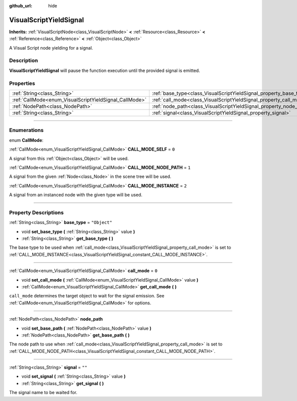 :github_url: hide

.. DO NOT EDIT THIS FILE!!!
.. Generated automatically from Godot engine sources.
.. Generator: https://github.com/godotengine/godot/tree/3.5/doc/tools/make_rst.py.
.. XML source: https://github.com/godotengine/godot/tree/3.5/modules/visual_script/doc_classes/VisualScriptYieldSignal.xml.

.. _class_VisualScriptYieldSignal:

VisualScriptYieldSignal
=======================

**Inherits:** :ref:`VisualScriptNode<class_VisualScriptNode>` **<** :ref:`Resource<class_Resource>` **<** :ref:`Reference<class_Reference>` **<** :ref:`Object<class_Object>`

A Visual Script node yielding for a signal.

.. rst-class:: classref-introduction-group

Description
-----------

**VisualScriptYieldSignal** will pause the function execution until the provided signal is emitted.

.. rst-class:: classref-reftable-group

Properties
----------

.. table::
   :widths: auto

   +--------------------------------------------------------+--------------------------------------------------------------------+--------------+
   | :ref:`String<class_String>`                            | :ref:`base_type<class_VisualScriptYieldSignal_property_base_type>` | ``"Object"`` |
   +--------------------------------------------------------+--------------------------------------------------------------------+--------------+
   | :ref:`CallMode<enum_VisualScriptYieldSignal_CallMode>` | :ref:`call_mode<class_VisualScriptYieldSignal_property_call_mode>` | ``0``        |
   +--------------------------------------------------------+--------------------------------------------------------------------+--------------+
   | :ref:`NodePath<class_NodePath>`                        | :ref:`node_path<class_VisualScriptYieldSignal_property_node_path>` |              |
   +--------------------------------------------------------+--------------------------------------------------------------------+--------------+
   | :ref:`String<class_String>`                            | :ref:`signal<class_VisualScriptYieldSignal_property_signal>`       | ``""``       |
   +--------------------------------------------------------+--------------------------------------------------------------------+--------------+

.. rst-class:: classref-section-separator

----

.. rst-class:: classref-descriptions-group

Enumerations
------------

.. _enum_VisualScriptYieldSignal_CallMode:

.. rst-class:: classref-enumeration

enum **CallMode**:

.. _class_VisualScriptYieldSignal_constant_CALL_MODE_SELF:

.. rst-class:: classref-enumeration-constant

:ref:`CallMode<enum_VisualScriptYieldSignal_CallMode>` **CALL_MODE_SELF** = ``0``

A signal from this :ref:`Object<class_Object>` will be used.

.. _class_VisualScriptYieldSignal_constant_CALL_MODE_NODE_PATH:

.. rst-class:: classref-enumeration-constant

:ref:`CallMode<enum_VisualScriptYieldSignal_CallMode>` **CALL_MODE_NODE_PATH** = ``1``

A signal from the given :ref:`Node<class_Node>` in the scene tree will be used.

.. _class_VisualScriptYieldSignal_constant_CALL_MODE_INSTANCE:

.. rst-class:: classref-enumeration-constant

:ref:`CallMode<enum_VisualScriptYieldSignal_CallMode>` **CALL_MODE_INSTANCE** = ``2``

A signal from an instanced node with the given type will be used.

.. rst-class:: classref-section-separator

----

.. rst-class:: classref-descriptions-group

Property Descriptions
---------------------

.. _class_VisualScriptYieldSignal_property_base_type:

.. rst-class:: classref-property

:ref:`String<class_String>` **base_type** = ``"Object"``

.. rst-class:: classref-property-setget

- void **set_base_type** **(** :ref:`String<class_String>` value **)**
- :ref:`String<class_String>` **get_base_type** **(** **)**

The base type to be used when :ref:`call_mode<class_VisualScriptYieldSignal_property_call_mode>` is set to :ref:`CALL_MODE_INSTANCE<class_VisualScriptYieldSignal_constant_CALL_MODE_INSTANCE>`.

.. rst-class:: classref-item-separator

----

.. _class_VisualScriptYieldSignal_property_call_mode:

.. rst-class:: classref-property

:ref:`CallMode<enum_VisualScriptYieldSignal_CallMode>` **call_mode** = ``0``

.. rst-class:: classref-property-setget

- void **set_call_mode** **(** :ref:`CallMode<enum_VisualScriptYieldSignal_CallMode>` value **)**
- :ref:`CallMode<enum_VisualScriptYieldSignal_CallMode>` **get_call_mode** **(** **)**

``call_mode`` determines the target object to wait for the signal emission. See :ref:`CallMode<enum_VisualScriptYieldSignal_CallMode>` for options.

.. rst-class:: classref-item-separator

----

.. _class_VisualScriptYieldSignal_property_node_path:

.. rst-class:: classref-property

:ref:`NodePath<class_NodePath>` **node_path**

.. rst-class:: classref-property-setget

- void **set_base_path** **(** :ref:`NodePath<class_NodePath>` value **)**
- :ref:`NodePath<class_NodePath>` **get_base_path** **(** **)**

The node path to use when :ref:`call_mode<class_VisualScriptYieldSignal_property_call_mode>` is set to :ref:`CALL_MODE_NODE_PATH<class_VisualScriptYieldSignal_constant_CALL_MODE_NODE_PATH>`.

.. rst-class:: classref-item-separator

----

.. _class_VisualScriptYieldSignal_property_signal:

.. rst-class:: classref-property

:ref:`String<class_String>` **signal** = ``""``

.. rst-class:: classref-property-setget

- void **set_signal** **(** :ref:`String<class_String>` value **)**
- :ref:`String<class_String>` **get_signal** **(** **)**

The signal name to be waited for.

.. |virtual| replace:: :abbr:`virtual (This method should typically be overridden by the user to have any effect.)`
.. |const| replace:: :abbr:`const (This method has no side effects. It doesn't modify any of the instance's member variables.)`
.. |vararg| replace:: :abbr:`vararg (This method accepts any number of arguments after the ones described here.)`
.. |static| replace:: :abbr:`static (This method doesn't need an instance to be called, so it can be called directly using the class name.)`
